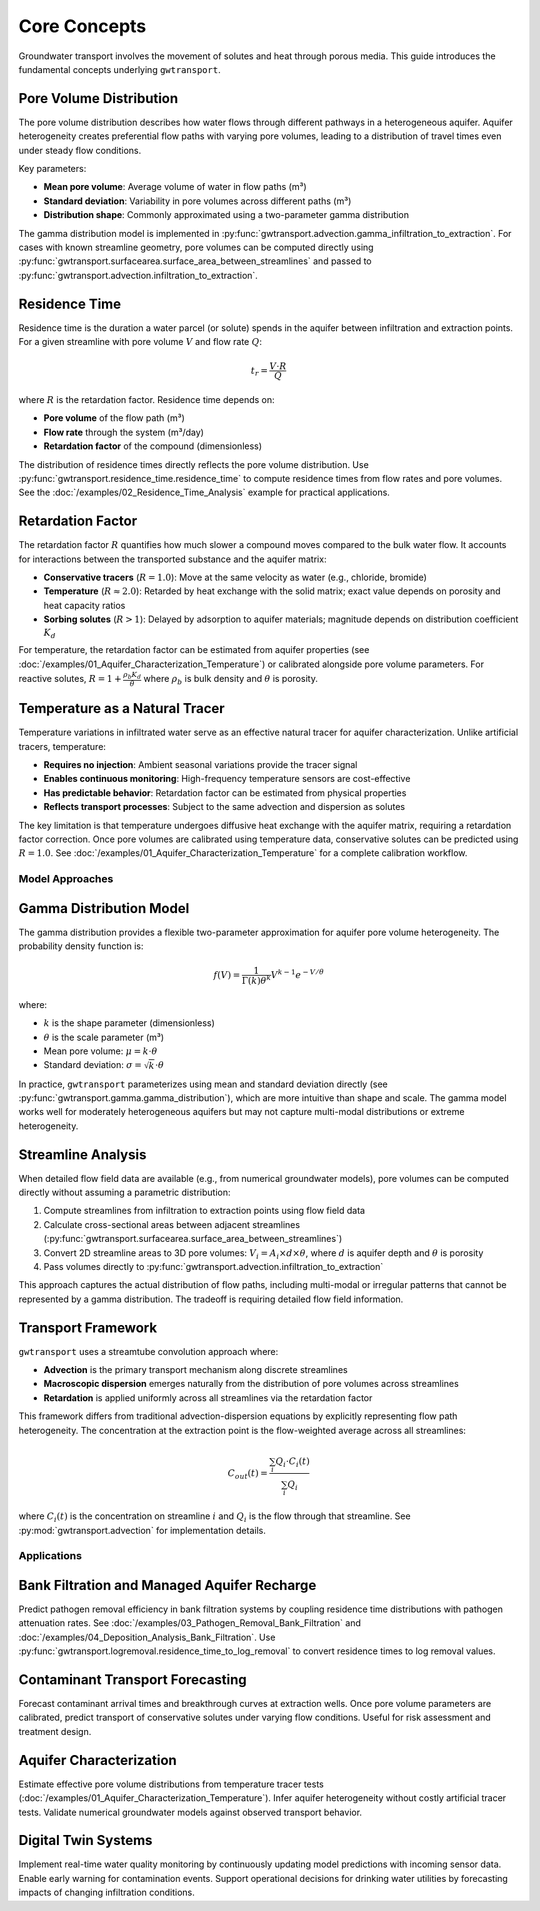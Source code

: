 Core Concepts
=============

Groundwater transport involves the movement of solutes and heat through porous media. This guide introduces the fundamental concepts underlying ``gwtransport``.

Pore Volume Distribution
~~~~~~~~~~~~~~~~~~~~~~~~

The pore volume distribution describes how water flows through different pathways in a heterogeneous aquifer. Aquifer heterogeneity creates preferential flow paths with varying pore volumes, leading to a distribution of travel times even under steady flow conditions.

Key parameters:

- **Mean pore volume**: Average volume of water in flow paths (m³)
- **Standard deviation**: Variability in pore volumes across different paths (m³)
- **Distribution shape**: Commonly approximated using a two-parameter gamma distribution

The gamma distribution model is implemented in :py:func:`gwtransport.advection.gamma_infiltration_to_extraction`. For cases with known streamline geometry, pore volumes can be computed directly using :py:func:`gwtransport.surfacearea.surface_area_between_streamlines` and passed to :py:func:`gwtransport.advection.infiltration_to_extraction`.

Residence Time
~~~~~~~~~~~~~~

Residence time is the duration a water parcel (or solute) spends in the aquifer between infiltration and extraction points. For a given streamline with pore volume :math:`V` and flow rate :math:`Q`:

.. math::

   t_r = \frac{V \cdot R}{Q}

where :math:`R` is the retardation factor. Residence time depends on:

- **Pore volume** of the flow path (m³)
- **Flow rate** through the system (m³/day)
- **Retardation factor** of the compound (dimensionless)

The distribution of residence times directly reflects the pore volume distribution. Use :py:func:`gwtransport.residence_time.residence_time` to compute residence times from flow rates and pore volumes. See the :doc:`/examples/02_Residence_Time_Analysis` example for practical applications.

Retardation Factor
~~~~~~~~~~~~~~~~~~

The retardation factor :math:`R` quantifies how much slower a compound moves compared to the bulk water flow. It accounts for interactions between the transported substance and the aquifer matrix:

- **Conservative tracers** (:math:`R = 1.0`): Move at the same velocity as water (e.g., chloride, bromide)
- **Temperature** (:math:`R \approx 2.0`): Retarded by heat exchange with the solid matrix; exact value depends on porosity and heat capacity ratios
- **Sorbing solutes** (:math:`R > 1`): Delayed by adsorption to aquifer materials; magnitude depends on distribution coefficient :math:`K_d`

For temperature, the retardation factor can be estimated from aquifer properties (see :doc:`/examples/01_Aquifer_Characterization_Temperature`) or calibrated alongside pore volume parameters. For reactive solutes, :math:`R = 1 + \frac{\rho_b K_d}{\theta}` where :math:`\rho_b` is bulk density and :math:`\theta` is porosity.

Temperature as a Natural Tracer
~~~~~~~~~~~~~~~~~~~~~~~~~~~~~~~

Temperature variations in infiltrated water serve as an effective natural tracer for aquifer characterization. Unlike artificial tracers, temperature:

- **Requires no injection**: Ambient seasonal variations provide the tracer signal
- **Enables continuous monitoring**: High-frequency temperature sensors are cost-effective
- **Has predictable behavior**: Retardation factor can be estimated from physical properties
- **Reflects transport processes**: Subject to the same advection and dispersion as solutes

The key limitation is that temperature undergoes diffusive heat exchange with the aquifer matrix, requiring a retardation factor correction. Once pore volumes are calibrated using temperature data, conservative solutes can be predicted using :math:`R = 1.0`. See :doc:`/examples/01_Aquifer_Characterization_Temperature` for a complete calibration workflow.

Model Approaches
----------------

Gamma Distribution Model
~~~~~~~~~~~~~~~~~~~~~~~~

The gamma distribution provides a flexible two-parameter approximation for aquifer pore volume heterogeneity. The probability density function is:

.. math::

   f(V) = \frac{1}{\Gamma(k)\theta^k} V^{k-1} e^{-V/\theta}

where:

- :math:`k` is the shape parameter (dimensionless)
- :math:`\theta` is the scale parameter (m³)
- Mean pore volume: :math:`\mu = k \cdot \theta`
- Standard deviation: :math:`\sigma = \sqrt{k} \cdot \theta`

In practice, ``gwtransport`` parameterizes using mean and standard deviation directly (see :py:func:`gwtransport.gamma.gamma_distribution`), which are more intuitive than shape and scale. The gamma model works well for moderately heterogeneous aquifers but may not capture multi-modal distributions or extreme heterogeneity.

Streamline Analysis
~~~~~~~~~~~~~~~~~~~

When detailed flow field data are available (e.g., from numerical groundwater models), pore volumes can be computed directly without assuming a parametric distribution:

1. Compute streamlines from infiltration to extraction points using flow field data
2. Calculate cross-sectional areas between adjacent streamlines (:py:func:`gwtransport.surfacearea.surface_area_between_streamlines`)
3. Convert 2D streamline areas to 3D pore volumes: :math:`V_i = A_i \times d \times \theta`, where :math:`d` is aquifer depth and :math:`\theta` is porosity
4. Pass volumes directly to :py:func:`gwtransport.advection.infiltration_to_extraction`

This approach captures the actual distribution of flow paths, including multi-modal or irregular patterns that cannot be represented by a gamma distribution. The tradeoff is requiring detailed flow field information.

Transport Framework
~~~~~~~~~~~~~~~~~~~

``gwtransport`` uses a streamtube convolution approach where:

- **Advection** is the primary transport mechanism along discrete streamlines
- **Macroscopic dispersion** emerges naturally from the distribution of pore volumes across streamlines
- **Retardation** is applied uniformly across all streamlines via the retardation factor

This framework differs from traditional advection-dispersion equations by explicitly representing flow path heterogeneity. The concentration at the extraction point is the flow-weighted average across all streamlines:

.. math::

   C_{out}(t) = \frac{\sum_i Q_i \cdot C_i(t)}{\sum_i Q_i}

where :math:`C_i(t)` is the concentration on streamline :math:`i` and :math:`Q_i` is the flow through that streamline. See :py:mod:`gwtransport.advection` for implementation details.

Applications
------------

Bank Filtration and Managed Aquifer Recharge
~~~~~~~~~~~~~~~~~~~~~~~~~~~~~~~~~~~~~~~~~~~~

Predict pathogen removal efficiency in bank filtration systems by coupling residence time distributions with pathogen attenuation rates. See :doc:`/examples/03_Pathogen_Removal_Bank_Filtration` and :doc:`/examples/04_Deposition_Analysis_Bank_Filtration`. Use :py:func:`gwtransport.logremoval.residence_time_to_log_removal` to convert residence times to log removal values.

Contaminant Transport Forecasting
~~~~~~~~~~~~~~~~~~~~~~~~~~~~~~~~~

Forecast contaminant arrival times and breakthrough curves at extraction wells. Once pore volume parameters are calibrated, predict transport of conservative solutes under varying flow conditions. Useful for risk assessment and treatment design.

Aquifer Characterization
~~~~~~~~~~~~~~~~~~~~~~~~

Estimate effective pore volume distributions from temperature tracer tests (:doc:`/examples/01_Aquifer_Characterization_Temperature`). Infer aquifer heterogeneity without costly artificial tracer tests. Validate numerical groundwater models against observed transport behavior.

Digital Twin Systems
~~~~~~~~~~~~~~~~~~~~

Implement real-time water quality monitoring by continuously updating model predictions with incoming sensor data. Enable early warning for contamination events. Support operational decisions for drinking water utilities by forecasting impacts of changing infiltration conditions.